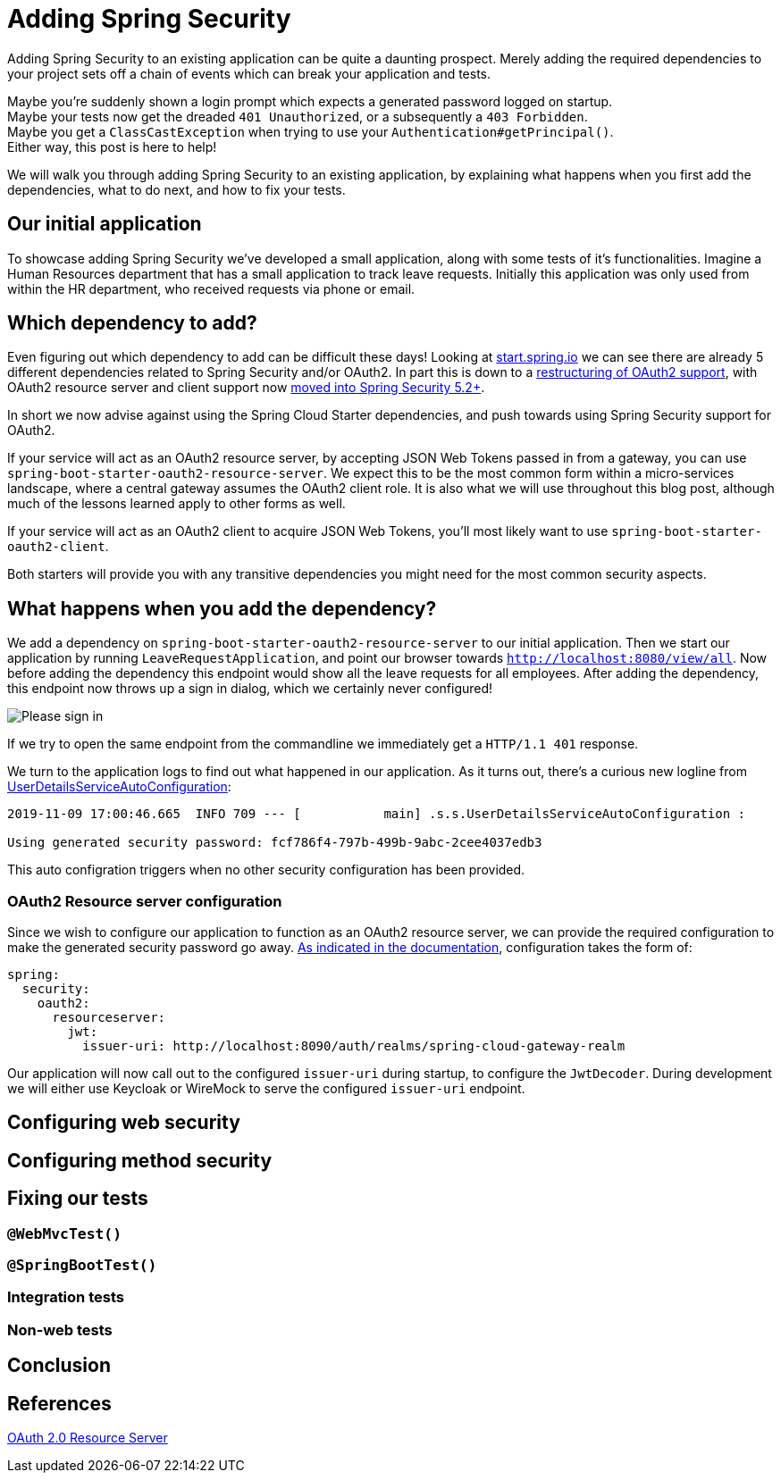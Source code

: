 = Adding Spring Security

Adding Spring Security to an existing application can be quite a daunting prospect.
Merely adding the required dependencies to your project sets off a chain of events which can break your application and tests.

Maybe you're suddenly shown a login prompt which expects a generated password logged on startup. +
Maybe your tests now get the dreaded `401 Unauthorized`, or a subsequently a `403 Forbidden`. +
Maybe you get a `ClassCastException` when trying to use your `Authentication#getPrincipal()`. +
Either way, this post is here to help!

We will walk you through adding Spring Security to an existing application,
by explaining what happens when you first add the dependencies, what to do next, and how to fix your tests.

== Our initial application
To showcase adding Spring Security we've developed a small application, along with some tests of it's functionalities.
Imagine a Human Resources department that has a small application to track leave requests.
Initially this application was only used from within the HR department, who received requests via phone or email.

== Which dependency to add?
Even figuring out which dependency to add can be difficult these days!
Looking at https://start.spring.io/#!type=maven-project&&jvmVersion=11&dependencies=security,oauth2-client,cloud-security,cloud-oauth2,oauth2-resource-server[start.spring.io]
we can see there are already 5 different dependencies related to Spring Security and/or OAuth2.
In part this is down to a https://spring.io/blog/2018/01/30/next-generation-oauth-2-0-support-with-spring-security[restructuring of OAuth2 support],
with OAuth2 resource server and client support now https://github.com/spring-projects/spring-security/wiki/OAuth-2.0-Features-Matrix[moved into Spring Security 5.2+].

In short we now advise against using the Spring Cloud Starter dependencies, and push towards using Spring Security support for OAuth2.

If your service will act as an OAuth2 resource server, by accepting JSON Web Tokens passed in from a gateway, you can use `spring-boot-starter-oauth2-resource-server`.
We expect this to be the most common form within a micro-services landscape, where a central gateway assumes the OAuth2 client role.
It is also what we will use throughout this blog post, although much of the lessons learned apply to other forms as well.

If your service will act as an OAuth2 client to acquire JSON Web Tokens, you'll most likely want to use `spring-boot-starter-oauth2-client`.

Both starters will provide you with any transitive dependencies you might need for the most common security aspects.

== What happens when you add the dependency?
We add a dependency on `spring-boot-starter-oauth2-resource-server` to our initial application.
Then we start our application by running `LeaveRequestApplication`, and point our browser towards `http://localhost:8080/view/all`.
Now before adding the dependency this endpoint would show all the leave requests for all employees.
After adding the dependency, this endpoint now throws up a sign in dialog, which we certainly never configured!

image:docs/signin.png[alt='Please sign in']

If we try to open the same endpoint from the commandline we immediately get a `HTTP/1.1 401` response.

We turn to the application logs to find out what happened in our application.
As it turns out, there's a curious new logline from https://github.com/spring-projects/spring-boot/blob/2.2.x/spring-boot-project/spring-boot-autoconfigure/src/main/java/org/springframework/boot/autoconfigure/security/servlet/UserDetailsServiceAutoConfiguration.java[UserDetailsServiceAutoConfiguration]:
----
2019-11-09 17:00:46.665  INFO 709 --- [           main] .s.s.UserDetailsServiceAutoConfiguration : 

Using generated security password: fcf786f4-797b-499b-9abc-2cee4037edb3
----
This auto configration triggers when no other security configuration has been provided.

=== OAuth2 Resource server configuration
Since we wish to configure our application to function as an OAuth2 resource server, we can provide the required configuration to make the generated security password go away.
https://docs.spring.io/spring-security/site/docs/5.2.x/reference/htmlsingle/#oauth2resourceserver[As indicated in the documentation], configuration takes the form of:
[source,yaml]
----
spring:
  security:
    oauth2:
      resourceserver:
        jwt:
          issuer-uri: http://localhost:8090/auth/realms/spring-cloud-gateway-realm
----
Our application will now call out to the configured `issuer-uri` during startup, to configure the `JwtDecoder`.
During development we will either use Keycloak or WireMock to serve the configured `issuer-uri` endpoint.

== Configuring web security


== Configuring method security


== Fixing our tests

=== `@WebMvcTest()`

=== `@SpringBootTest()`

=== Integration tests

=== Non-web tests



== Conclusion


== References
https://docs.spring.io/spring-security/site/docs/5.2.x/reference/htmlsingle/#oauth2resourceserver[OAuth 2.0 Resource Server] +

